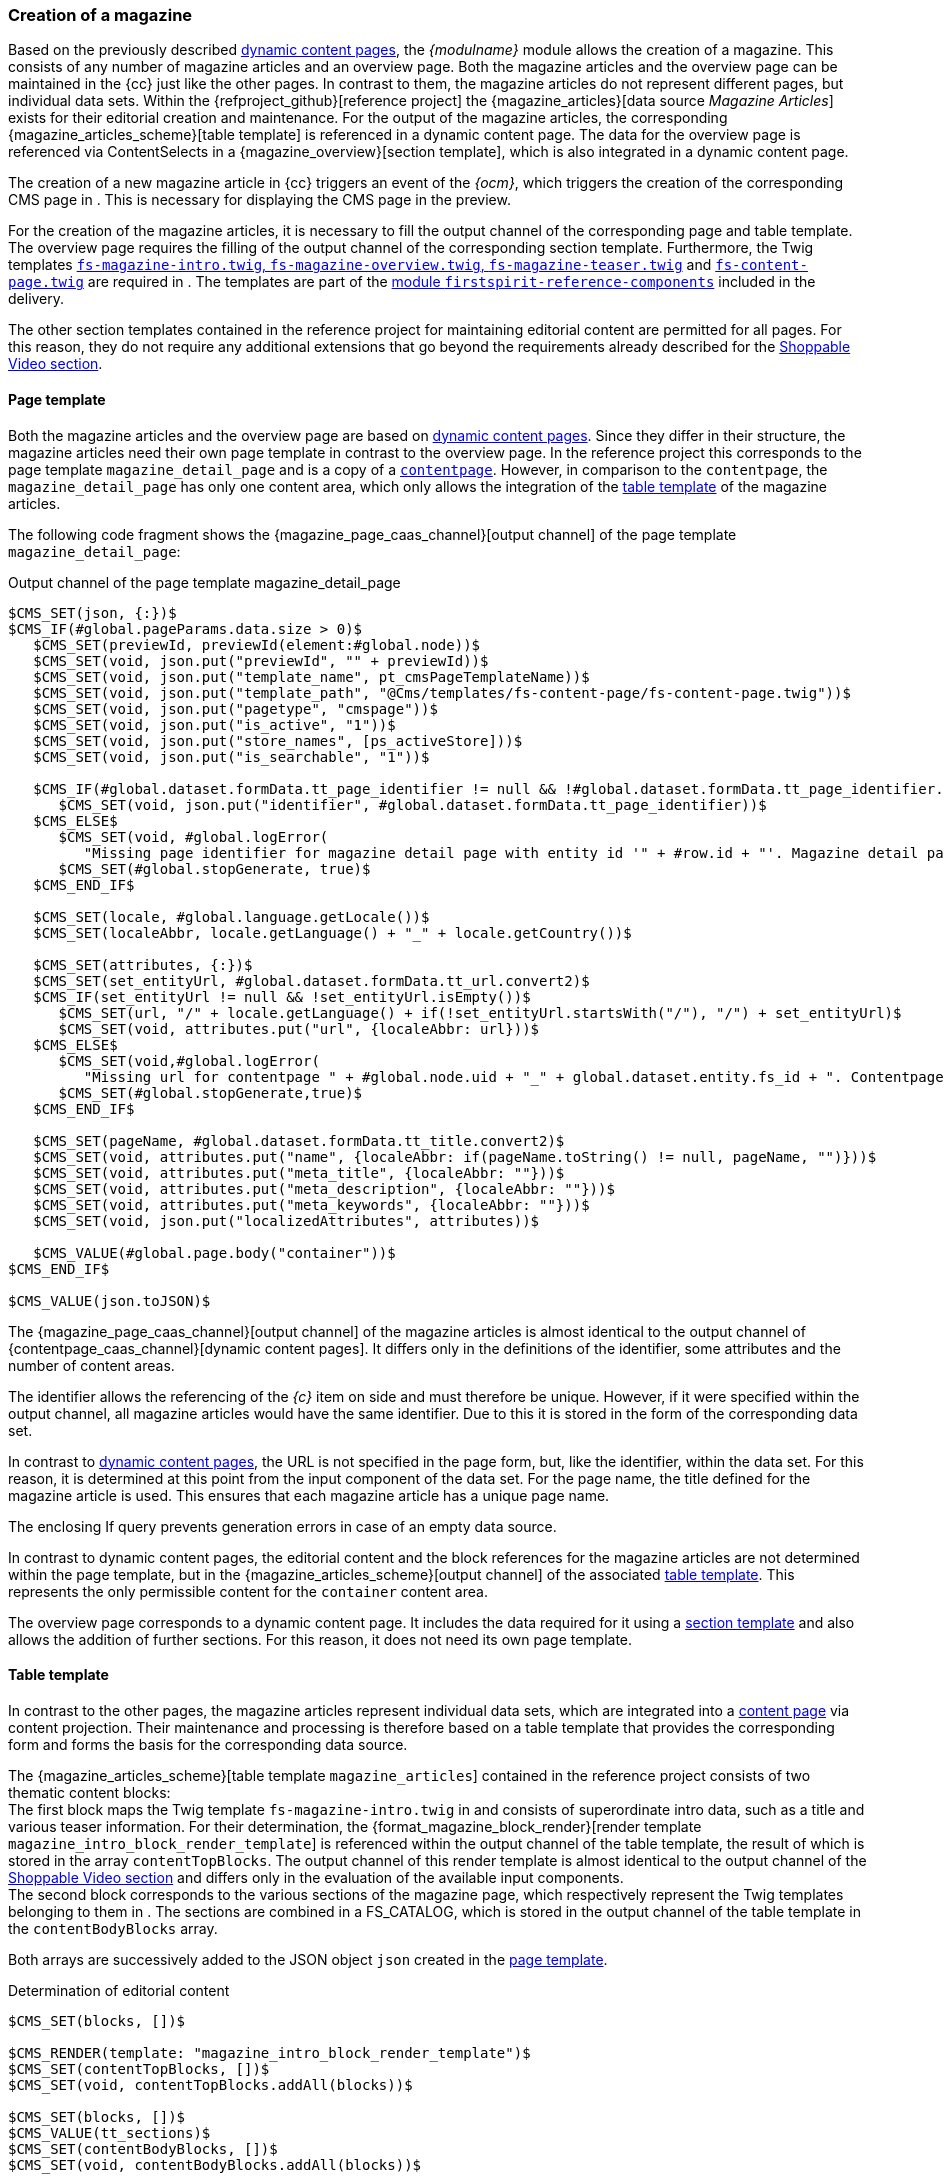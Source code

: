 [[rp_magazine]]
=== Creation of a magazine
Based on the previously described <<rp_contentpage,dynamic content pages>>, the _{modulname}_ module allows the creation of a magazine.
This consists of any number of magazine articles and an overview page.
Both the magazine articles and the overview page can be maintained in the {cc} just like the other pages.
In contrast to them, the magazine articles do not represent different pages, but individual data sets.
Within the {refproject_github}[reference project] the {magazine_articles}[data source _Magazine Articles_] exists for their editorial creation and maintenance.
For the output of the magazine articles, the corresponding {magazine_articles_scheme}[table template] is referenced in a dynamic content page.
The data for the overview page is referenced via ContentSelects in a {magazine_overview}[section template], which is also integrated in a dynamic content page.

The creation of a new magazine article in {cc} triggers an event of the _{ocm}_, which triggers the creation of the corresponding CMS page in {sp}.
This is necessary for displaying the CMS page in the preview.

For the creation of the magazine articles, it is necessary to fill the output channel of the corresponding page and table template.
The overview page requires the filling of the output channel of the corresponding section template.
Furthermore, the Twig templates <<rp_m_twigtemplates,`fs-magazine-intro.twig`, `fs-magazine-overview.twig`, `fs-magazine-teaser.twig`>> and <<rp_dcp_twigtemp,`fs-content-page.twig`>> are required in {sp}.
The templates are part of the <<sp_twigtemplates,{sp} module `firstspirit-reference-components`>> included in the delivery.

The other section templates contained in the reference project for maintaining editorial content are permitted for all pages.
For this reason, they do not require any additional extensions that go beyond the requirements already described for the <<rp_section,Shoppable Video section>>.

// ********************************************* Seitenvorlage *********************************************
[[rp_m_pagetemplate]]
==== Page template
Both the magazine articles and the overview page are based on <<rp_contentpage,dynamic content pages>>.
Since they differ in their structure, the magazine articles need their own page template in contrast to the overview page.
In the reference project this corresponds to the page template `magazine_detail_page` and is a copy of a <<rp_dcp_pagetemp,`contentpage`>>.
However, in comparison to the `contentpage`, the `magazine_detail_page` has only one content area, which only allows the integration of the <<rp_m_tabletemplate,table template>> of the magazine articles.

The following code fragment shows the {magazine_page_caas_channel}[output channel] of the page template `magazine_detail_page`: 

[source,JSON]
.Output channel of the page template magazine_detail_page
----
$CMS_SET(json, {:})$
$CMS_IF(#global.pageParams.data.size > 0)$
   $CMS_SET(previewId, previewId(element:#global.node))$
   $CMS_SET(void, json.put("previewId", "" + previewId))$
   $CMS_SET(void, json.put("template_name", pt_cmsPageTemplateName))$
   $CMS_SET(void, json.put("template_path", "@Cms/templates/fs-content-page/fs-content-page.twig"))$
   $CMS_SET(void, json.put("pagetype", "cmspage"))$
   $CMS_SET(void, json.put("is_active", "1"))$
   $CMS_SET(void, json.put("store_names", [ps_activeStore]))$
   $CMS_SET(void, json.put("is_searchable", "1"))$

   $CMS_IF(#global.dataset.formData.tt_page_identifier != null && !#global.dataset.formData.tt_page_identifier.isEmpty())$
      $CMS_SET(void, json.put("identifier", #global.dataset.formData.tt_page_identifier))$
   $CMS_ELSE$
      $CMS_SET(void, #global.logError(
         "Missing page identifier for magazine detail page with entity id '" + #row.id + "'. Magazine detail pages without a page identifier can't be generated."))$
      $CMS_SET(#global.stopGenerate, true)$
   $CMS_END_IF$

   $CMS_SET(locale, #global.language.getLocale())$
   $CMS_SET(localeAbbr, locale.getLanguage() + "_" + locale.getCountry())$

   $CMS_SET(attributes, {:})$
   $CMS_SET(set_entityUrl, #global.dataset.formData.tt_url.convert2)$
   $CMS_IF(set_entityUrl != null && !set_entityUrl.isEmpty())$
      $CMS_SET(url, "/" + locale.getLanguage() + if(!set_entityUrl.startsWith("/"), "/") + set_entityUrl)$
      $CMS_SET(void, attributes.put("url", {localeAbbr: url}))$
   $CMS_ELSE$
      $CMS_SET(void,#global.logError(
         "Missing url for contentpage " + #global.node.uid + "_" + global.dataset.entity.fs_id + ". Contentpages without url can't create and generate."))$
      $CMS_SET(#global.stopGenerate,true)$
   $CMS_END_IF$

   $CMS_SET(pageName, #global.dataset.formData.tt_title.convert2)$
   $CMS_SET(void, attributes.put("name", {localeAbbr: if(pageName.toString() != null, pageName, "")}))$
   $CMS_SET(void, attributes.put("meta_title", {localeAbbr: ""}))$
   $CMS_SET(void, attributes.put("meta_description", {localeAbbr: ""}))$
   $CMS_SET(void, attributes.put("meta_keywords", {localeAbbr: ""}))$
   $CMS_SET(void, json.put("localizedAttributes", attributes))$

   $CMS_VALUE(#global.page.body("container"))$
$CMS_END_IF$

$CMS_VALUE(json.toJSON)$
----

The {magazine_page_caas_channel}[output channel] of the magazine articles is almost identical to the output channel of {contentpage_caas_channel}[dynamic content pages].
It differs only in the definitions of the identifier, some attributes and the number of content areas.

The identifier allows the referencing of the _{c}_ item on {sp} side and must therefore be unique.
However, if it were specified within the output channel, all magazine articles would have the same identifier.
Due to this it is stored in the form of the corresponding data set.

In contrast to <<rp_dcp_pagetemp,dynamic content pages>>, the URL is not specified in the page form, but, like the identifier, within the data set.
For this reason, it is determined at this point from the input component of the data set.
For the page name, the title defined for the magazine article is used.
This ensures that each magazine article has a unique page name.

The enclosing If query prevents generation errors in case of an empty data source.

In contrast to dynamic content pages, the editorial content and the block references for the magazine articles are not determined within the page template, 
but in the {magazine_articles_scheme}[output channel] of the associated <<rp_m_tabletemplate,table template>>.
This represents the only permissible content for the `container` content area.

The overview page corresponds to a dynamic content page.
It includes the data required for it using a <<rp_m_section,section template>> and also allows the addition of further sections. 
For this reason, it does not need its own page template.

// ********************************************* Tabellenvorlage *********************************************
[[rp_m_tabletemplate]]
==== Table template
In contrast to the other pages, the magazine articles represent individual data sets, which are integrated into a <<rp_m_pagetemplate,content page>> via content projection.
Their maintenance and processing is therefore based on a table template that provides the corresponding form and forms the basis for the corresponding data source.

The {magazine_articles_scheme}[table template `magazine_articles`] contained in the reference project consists of two thematic content blocks: +
The first block maps the Twig template `fs-magazine-intro.twig` in {sp} and consists of superordinate intro data, such as a title and various teaser information.
For their determination, the {format_magazine_block_render}[render template `magazine_intro_block_render_template`] is referenced within the output channel of the table template, the result of which is stored in the array `contentTopBlocks`.
The output channel of this render template is almost identical to the output channel of the <<rp_section,Shoppable Video section>> and differs only in the evaluation of the available input components. +
The second block corresponds to the various sections of the magazine page, which respectively represent the Twig templates belonging to them in {sp}.
The sections are combined in a FS_CATALOG, which is stored in the output channel of the table template in the `contentBodyBlocks` array.

Both arrays are successively added to the JSON object `json` created in the <<rp_m_pagetemplate,page template>>.

[source,JSON]
.Determination of editorial content
----
$CMS_SET(blocks, [])$

$CMS_RENDER(template: "magazine_intro_block_render_template")$
$CMS_SET(contentTopBlocks, [])$
$CMS_SET(void, contentTopBlocks.addAll(blocks))$

$CMS_SET(blocks, [])$
$CMS_VALUE(tt_sections)$
$CMS_SET(contentBodyBlocks, [])$
$CMS_SET(void, contentBodyBlocks.addAll(blocks))$

$CMS_SET(resultingBlocks, [])$
$CMS_SET(void, resultingBlocks.addAll(contentTopBlocks))$
$CMS_SET(void, resultingBlocks.addAll(contentBodyBlocks))$
$CMS_SET(void, json.put("blocks", resultingBlocks))$
----

Since the magazine articles are based on <<rp_dcp_pagetemp,dynamic content pages>>, they also have so-called placeholders.
The output channels of the {magazine_page_caas_channel}[magazine articles] and the {contentpage_caas_channel}[content pages] are therefore almost identical from this point on.
They differ only in the output of the placeholder for the body area and in the specification of the `previewId`.
In contrast to the content pages, the body area must also exist in the preview for the magazine articles in order to avoid the prohibited addition of further sections.
The `previewId` specified in this step overwrites the ID of the parent page, which references all magazine articles.
This is necessary because the `previewId` of the page is identical for all magazine articles, while the article IDs are unique.

[source,JSON]
.Creation of the block references
----
$CMS_SET(placeholder, {:})$
$CMS_SET(contentTopPlaceholder, "")$

$CMS_IF(!contentTopBlocks.isEmpty())$
   $CMS_FOR(contentTopBlock, contentTopBlocks)$
      $CMS_SET(contentTopPlaceholder, contentTopPlaceholder + "{{ fsSpyCmsBlock({name: '" + contentTopBlock.get("block_name") + "'}) }}\n")$
   $CMS_END_FOR$
$CMS_END_IF$

$CMS_SET(contentBodyPlaceholder, "")$
$CMS_IF(!contentBodyBlocks.isEmpty())$
   $CMS_FOR(contentBodyBlock, contentBodyBlocks)$
      CMS_SET(contentBodyPlaceholder, contentBodyPlaceholder + "{{ fsSpyCmsBlock({name: '" + contentBodyBlock.get("block_name") + "'}, isContentEditable = false) }}\n")$
   $CMS_END_FOR$
$CMS_END_IF$

$-- Placeholders values have to exist in Spryker for synchronization purposes, therefore allowing even empty placeholder values for online CaaS --$
$CMS_IF(!contentTopPlaceholder.isEmpty() || #global.isRelease())$
   $CMS_SET(void, placeholder.put("content_top", {localeAbbr: contentTopPlaceholder}))$
$CMS_END_IF$
$CMS_SET(void, placeholder.put("content_body", {localeAbbr: contentBodyPlaceholder}))$

$CMS_SET(void, json.put("placeholder", placeholder))$
$CMS_SET(void, json.put("previewId", "" + previewId()))$
----

// ********************************************* Absatz *********************************************
[[rp_m_section]]
==== Section template
In addition to the magazine articles, there is an overview page on which the articles are listed in the form of teasers sorted by date in ascending or descending order.
In contrast to magazine articles, the editorial content is not rendered via a content projection, but via two ContentSelects.
The reference project therefore contains the {magazine_overview}[section template `magazine_overview`], which can only be used in <<rp_contentpage, dynamic content pages>>.

[NOTE]
====
Editing, deleting or creating a magazine article does not update the overview page *in the preview* by default.
Within the reference project, the section template `magazine_overview` therefore contains the hidden FS_REFERENCE input component `st_dataSource`.
The {magazine_articles}[data source `magazine_articles`], which contains all magazine articles, is entered as the default value in this component.
With the help of this specification, a service running in the background recognizes the dependency between the corresponding magazine article and the overview page and triggers its update in the preview.
====

[IMPORTANT]
====
Publishing a magazine article always includes the publication of the overview page.
This ensures that the overview page is always up-to-date and contains all published magazine articles in the live status at any time.
====

The {magazine_overview_caas_channel}[output channel] of the section template contains the ContentSelects in the first place.
These query all data sets of the data source `magazine` and stores them in different order in the variables `fr_st_teasers_descending` or `fr_st_teasers_ascending`.

[source,JSON]
.ContentSelects in the output channel of the section
----
<CMS_HEADER>
   <CMS_FUNCTION name="contentSelect" resultname="fr_st_teasers_descending">
      <CMS_PARAM name="schema" value="magazine" />
      <QUERY entityType="magazine_articles">
         <ORDERCRITERIA attribute="date" descending="1" />
      </QUERY>
   </CMS_FUNCTION>
   
   <CMS_FUNCTION name="contentSelect" resultname="fr_st_teasers_ascending">
      <CMS_PARAM name="schema" value="magazine" />
      <QUERY entityType="magazine_articles">
         <ORDERCRITERIA attribute="date" descending="0" />
      </QUERY>
   </CMS_FUNCTION>
</CMS_HEADER>
----

The next step is to define various information, which is also contained in all other sections of the reference project.
At this point, the output channel is therefore identical to that of the {video_caas_channel}[Shoppable Video section].

[source,JSON]
.Definition of various information in the output channel of the section
----
$CMS_SET(block,{:})$

$-- Defining general block data --$
$CMS_SET(void, block.put("previewId", "" + previewId()))$
$CMS_SET(void, block.put("active", "1"))$
$CMS_SET(void, block.put("store_names",[ps_activeStore]))$
$CMS_SET(void, block.put("template_name", "fs_molecule_block"))$
$CMS_SET(void, block.put("template_path", "@CmsBlock/template/fs_molecule_block.twig"))$

$CMS_SET(set_pageType, json.get("pagetype"))$

$-- Add block name attribute to block object (page type dependent) --$
$CMS_RENDER(template: "block_name_render", rt_pageType: set_pageType, rt_blockObject: block)$

$-- Add additional block attributes to block object (page type dependent) --$
$CMS_RENDER(template: "additional_block_attributes_render", rt_pageType: set_pageType, rt_blockObject: block)$

$-- Add block key attribute to block object (page type dependent) --$
$CMS_RENDER(template: "block_key_render", rt_pageType: set_pageType, rt_blockObject: block)$

$-- Defining placeholder data of the block --$
$CMS_SET(placeholders,{:})$
$CMS_SET(void, block.put("placeholder",placeholders))$
----

Subsequently, the teaser information is determined in two steps. 
They consist of a title, an image, a text and a reference and are stored in the `teaser` array for each data set.

[NOTE]
====
If for a teaser no title is specified or no image is selected, the title and image of the corresponding magazine article will be used for the display on the magazine overview page.
If the fields are maintained in both places, the overview page always shows the contents of the teaser.
====

The first step only considers the information of the Featured Articles, which can be defined in the form of the overview page.
The second step is based on the result set of the corresponding ContentSelect and thus includes all magazine articles.
In both cases, the {format_magazine_teaser_render}[render template `magazine_teaser_render`] is referenced, whose output channel only contains the evaluation of the input components available for the teasers.
The information determined in the two steps is stored in the arrays `featuredTeasers` and `teasers`.

[source,JSON]
.Determination of the teaser data in the output channel of the section
----
$CMS_SET(featuredTeasers, [])$
$CMS_FOR(for_featuredArticle, st_featuredArticles.values)$
   $CMS_SET(teaser,{:})$
   $CMS_RENDER(template: "magazine_teaser_render", rt_entity: for_featuredArticle.entity, rt_teaser: teaser)$
   $CMS_SET(void, featuredTeasers.add(teaser))$
$CMS_END_FOR$

$CMS_SET(teasers, [])$
$CMS_FOR(for_teaser, #global.context.getVariableValue("fr_st_teasers_"+st_sortingOrder.key))$
   $CMS_SET(teaser,{:})$
   $CMS_RENDER(template: "magazine_teaser_render", rt_entity: for_teaser, rt_teaser: teaser)$
   $CMS_SET(void, teasers.add(teaser))$
$CMS_END_FOR$
----

The `data` array contains the editorial content. 
The previously determined teaser data is added to it.
In {sp}, the section is represented by the molecule `fs-magazine-overview`, whose name is also contained in the `data` array.

The importer expects the information in the context of the current language.
For this reason, the corresponding language abbreviation to which the array `data` is assigned is determined.

In the preview, the contents of the section are output directly.
Otherwise, the last step adds the section to the `blocks` array defined in the page template, which contains all sections of a page and integrates them into the _{c}_ item to be generated.
Since the overview page is based on a <<rp_contentpage,dynamic content page>>, the corresponding page template is the <<rp_dcp_pagetemp,`contentpage`>>.

[source,JSON]
.Processing of editorial content in the output channel of the sectionsection.
----
$CMS_SET(data, {:})$
$CMS_SET(void, data.put("moleculename", "fs-magazine-overview"))$
$CMS_SET(void, data.put("featuredTeasers", featuredTeasers))$
$CMS_SET(void, data.put("teasers", teasers))$

$CMS_SET(locale, #global.language.getLocale())$
$CMS_SET(localeAbbr, locale.getLanguage() + "_" + locale.getCountry())$
$CMS_SET(localizedData, {:})$
$CMS_SET(void, localizedData.put(localeAbbr, data))$
$CMS_SET(void, block.put("data", localizedData))$

$CMS_IF(#global.is("WEBEDIT") && !isSet(caas_preview_generation))$
   $CMS_VALUE(block.toJSON)$
$CMS_ELSE$
   $CMS_SET(void, blocks.add(block))$
$CMS_END_IF$
----

// ********************************************* Twig-Templates *********************************************
[[rp_m_twigtemplates]]
==== Twig Templates
Both the magazine articles and the overview page are based on <<rp_contentpage,dynamic content pages>> and are therefore represented by the Twig template <<rp_dcp_twigtemp,`fs-content-page.twig`>> on {sp} side.
This contains the placeholders `content_top` and `content_body`, which reference the CMS blocks assigned to them.
In this way, the molecule `fs-magazine-intro.twig` is called for the intro data of the magazine articles and the molecule `fs-magazine-overview.twig` for the teaser information of the overview page.
The molecule `fs-magazine-overview.twig` in turn references the molecule `fs-magazine-teaser.twig`, which provides the teaser information of a single magazine article.
All three molecules control the output of the editorial content.

The output of the remaining sections of the magazine articles takes place via the Twig Templates belonging to them.
Both the templates of these sections as well as the molecules for the magazine articles and the overview page are part of the <<sp_twigtemplates,{sp} module `firstspirit-reference-components`>> included in the delivery.

As with the molecules of the <<rp_twigtemplates,Shoppable Video section>> and the <<rp_cp_twigtemp,Banner>>, the names of the molecules are defined within the three Twig Templates for the magazine articles and the overview page and then the fsBlockData object is created.
It provides access to the structured data defined in the output channel of the <<rp_m_tabletemplate,{fs} table template>>. 
The fsBlockData object and the JSON object created in {fs} thus each have the same structure.

The block `body` describes the output of the editorial contents in the molecules.
In the template for the magazine articles, these correspond to their intro data, which consist of a title, a sub-title, and a banner.
The template for the overview page contains the teaser data of the magazine articles, which consist of an image, a title, a text and a reference.
The teaser data is provided using the molecule for the teasers.

The following code examples show the contents of the molecules.

[source,PHP]
.Twig template fs-magazine-intro.twig
----
{% extends model('component') %}

{% define config = {
    name: 'fs-magazine-intro'
} %}

{% define data = {
    fsBlockData: [],
} %}

{% block body %}
   <article class="magazine">
      <header>
         <h1>{{ data.fsBlockData.title }}</h1>
         {% if data.fsBlockData.subtitle is defined %}
            <h2>{{ data.fsBlockData.subtitle }}</h2>
         {% endif %}
         {% if data.fsBlockData.banner.imageUrl is defined %}
            <figure class="picture picture-responsive">
               <img class="img-fluid" src="{{ data.fsBlockData.banner.imageUrl | raw }}"
                  {% if  data.fsBlockData.banner.previewId is defined %}
                     data-preview-id="{{ data.fsBlockData.banner.previewId }}"
                  {% endif %}
                  data-tpp-context-image-resolution="MAGAZINE_ARTICLE_BANNER">
            </figure>
         {% endif %}
      </header>
   </article>
{% endblock %}
----

[source,PHP]
.Twig template fs-magazine-overview.twig
----
{% extends model('component') %}

{% define config = {
    name: 'fs-magazine-overview'
} %}

{% define data = {
    fsBlockData: [],
} %}

{% block body %}
   {% if isFsPreview() %}
      <div style="padding-top: 24px;"></div>
   {% endif %}
   {% if data.fsBlockData.featuredTeasers is not empty %}
      <h2 style="text-align: left;">Featured</h2>
   {% endif %}
   
   <div class="featured-magazine-teasers">
      {% for teaser in data.fsBlockData.featuredTeasers %}
         {% include molecule('fs-magazine-teaser', 'FirstSpiritReferenceComponents') with {
            data: {
               fsBlockData: teaser
            }
         } only %}
      {% endfor %}
   </div>
   
   {% if data.fsBlockData.featuredTeasers is not empty %}
      <hr class="magazine-featured-divider">
   {% endif %}
   
   <div class="magazine-teasers">
      {% for teaser in data.fsBlockData.teasers %}
         {% include molecule('fs-magazine-teaser', 'FirstSpiritReferenceComponents') with {
            data: {
               fsBlockData: teaser
            }
         } only %}
      {% endfor %}
   </div>
{% endblock %}
----

[source,PHP]
.Twig template fs-magazine-teaser.twig
----
{% extends model('component') %}

{% define config = {
   name: 'fs-magazine-teaser'
} %}

{% define data = {
   fsBlockData: [],
} %}

{% block body %}
   <article class="magazine-teaser"
      {% if data.fsBlockData.previewId is defined %}
         data-preview-id="{{ data.fsBlockData.previewId }}"
      {% endif %}>
      {% set cmsPageUrl = getCmsPageUrl(data.fsBlockData.page_identifier) %}

      {% if cmsPageUrl is not null %}
         <a href="{{ cmsPageUrl }}">
      {% endif %}
      
         {% if data.fsBlockData.picture.imageUrl is defined %}
            <figure class="picture picture-responsive">
               <img src="{{ data.fsBlockData.picture.imageUrl }}"
                  {% if  data.fsBlockData.picture.previewId is defined %}
                     data-preview-id="{{ data.fsBlockData.picture.previewId }}"
                  {% endif %}
                  data-tpp-context-image-resolution="CONTENT_IMAGE">
            </figure>
         {% endif %}
         <h3>{{ data.fsBlockData.title | raw }}</h3>
         <p>{{ data.fsBlockData.text | raw }}</p>
      
      {% if cmsPageUrl is not null %}
         </a>
      {% endif %}
   </article>
{% endblock %}
----